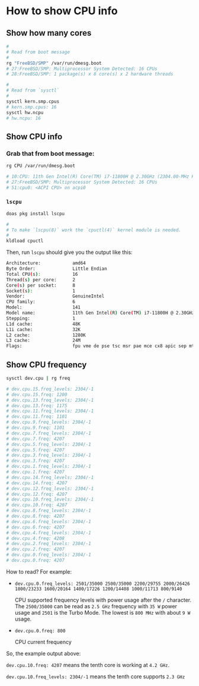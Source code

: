 * How to show CPU info

** Show how many cores

#+BEGIN_SRC bash
  #
  # Read from boot message
  #
  rg "FreeBSD/SMP" /var/run/dmesg.boot
  # 27:FreeBSD/SMP: Multiprocessor System Detected: 16 CPUs
  # 28:FreeBSD/SMP: 1 package(s) x 8 core(s) x 2 hardware threads

  #
  # Read from `sysctl`
  #
  sysctl kern.smp.cpus
  # kern.smp.cpus: 16
  sysctl hw.ncpu
  # hw.ncpu: 16
#+END_SRC


** Show CPU info

*** Grab that from boot message:

#+BEGIN_SRC bash
  rg CPU /var/run/dmesg.boot

  # 10:CPU: 11th Gen Intel(R) Core(TM) i7-11800H @ 2.30GHz (2304.00-MHz K8-class CPU)
  # 27:FreeBSD/SMP: Multiprocessor System Detected: 16 CPUs
  # 51:cpu0: <ACPI CPU> on acpi0
#+END_SRC


*** =lscpu=

#+BEGIN_SRC bash
  doas pkg install lscpu

  #
  # To make `lscpu(8)` work the `cpuctl(4)` kernel module is needed.
  #
  kldload cpuctl 
#+END_SRC

Then, run =lscpu= should give you the output like this:

#+BEGIN_SRC bash
  Architecture:            amd64
  Byte Order:              Little Endian
  Total CPU(s):            16
  Thread(s) per core:      2
  Core(s) per socket:      8
  Socket(s):               1
  Vendor:                  GenuineIntel
  CPU family:              6
  Model:                   141
  Model name:              11th Gen Intel(R) Core(TM) i7-11800H @ 2.30GHz
  Stepping:                1
  L1d cache:               48K
  L1i cache:               32K
  L2 cache:                1280K
  L3 cache:                24M
  Flags:                   fpu vme de pse tsc msr pae mce cx8 apic sep mtrr pge mca cmov pat pse36 cflsh ds acpi mmx fxsr sse sse2 ss htt tm pbe sse3 pclmulqdq dtes64 monitor ds_cpl vmx est tm2 ssse3 sdbg fma cx16 xtpr pdcm pcid sse4_1 sse4_2 x2apic movbe popcnt tsc_deadline aes xsave osxsave avx f16c rdrnd fsgsbase tsc_adjust bmi1 avx2 fp_dp smep bmi2 erms invpcid fpcsds pqe pat pse36 rdseed adx smap clflushopt clwb intel_pt sha umip pku ospke syscall nx pdpe1gb rdtscp lm lahf_lm lzcnt
#+END_SRC


** Show CPU frequency

#+BEGIN_SRC bash
  sysctl dev.cpu | rg freq

  # dev.cpu.15.freq_levels: 2304/-1
  # dev.cpu.15.freq: 1200
  # dev.cpu.13.freq_levels: 2304/-1
  # dev.cpu.13.freq: 1175
  # dev.cpu.11.freq_levels: 2304/-1
  # dev.cpu.11.freq: 1101
  # dev.cpu.9.freq_levels: 2304/-1
  # dev.cpu.9.freq: 1101
  # dev.cpu.7.freq_levels: 2304/-1
  # dev.cpu.7.freq: 4207
  # dev.cpu.5.freq_levels: 2304/-1
  # dev.cpu.5.freq: 4207
  # dev.cpu.3.freq_levels: 2304/-1
  # dev.cpu.3.freq: 4207
  # dev.cpu.1.freq_levels: 2304/-1
  # dev.cpu.1.freq: 4207
  # dev.cpu.14.freq_levels: 2304/-1
  # dev.cpu.14.freq: 4207
  # dev.cpu.12.freq_levels: 2304/-1
  # dev.cpu.12.freq: 4207
  # dev.cpu.10.freq_levels: 2304/-1
  # dev.cpu.10.freq: 4207
  # dev.cpu.8.freq_levels: 2304/-1
  # dev.cpu.8.freq: 4207
  # dev.cpu.6.freq_levels: 2304/-1
  # dev.cpu.6.freq: 4207
  # dev.cpu.4.freq_levels: 2304/-1
  # dev.cpu.4.freq: 4208
  # dev.cpu.2.freq_levels: 2304/-1
  # dev.cpu.2.freq: 4207
  # dev.cpu.0.freq_levels: 2304/-1
  # dev.cpu.0.freq: 4207 
#+END_SRC

How to read? For example:

- =dev.cpu.0.freq_levels: 2501/35000 2500/35000 2200/29755 2000/26426 1800/23233 1600/20164 1400/17226 1200/14408 1000/11713 800/9140=

  CPU supported frequency levels with power usage after the =/= character. The =2500/35000= can be read as =2.5 GHz= frequency with =35 W= power usage and =2501= is the Turbo Mode. The lowest is =800 MHz= with about =9 W= usage.

- =dev.cpu.0.freq: 800=

  CPU current frequency


So, the example output above:

=dev.cpu.10.freq: 4207= means the tenth core is working at =4.2 GHz=.

=dev.cpu.10.freq_levels: 2304/-1= means the tenth core supports =2.3 GHz=
